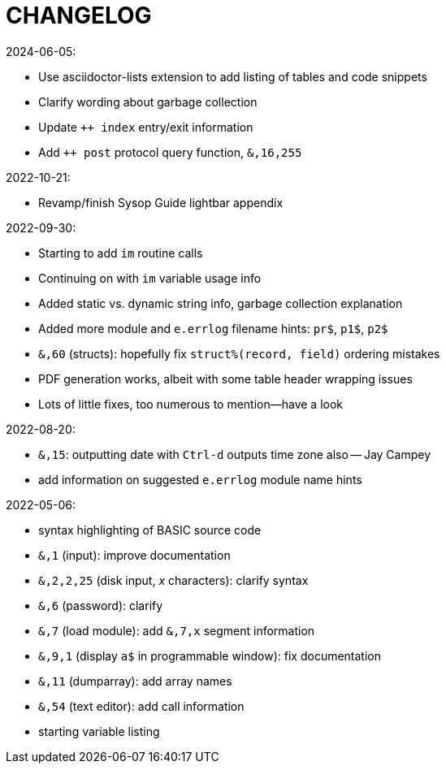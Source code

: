 CHANGELOG
=========

2024-06-05:

* Use asciidoctor-lists extension to add listing of tables and code snippets
* Clarify wording about garbage collection
* Update `++ index` entry/exit information
* Add `++ post` protocol query function, `&,16,255`

2022-10-21:

* Revamp/finish Sysop Guide lightbar appendix

2022-09-30:

* Starting to add `im` routine calls
* Continuing on with `im` variable usage info
* Added static vs. dynamic string info, garbage collection explanation
* Added more module and `e.errlog` filename hints: `pr$`, `p1$`, `p2$`
* `&,60` (structs): hopefully fix `struct%(record, field)` ordering mistakes
* PDF generation works, albeit with some table header wrapping issues
* Lots of little fixes, too numerous to mention--have a look

2022-08-20:

* `&,15`: outputting date with `Ctrl-d` outputs time zone also -- Jay Campey
* add information on suggested `e.errlog` module name hints

2022-05-06:

* syntax highlighting of BASIC source code
* `&,1` (input): improve documentation
* `&,2,2,25` (disk input, _x_ characters): clarify syntax
* `&,6` (password): clarify
* `&,7` (load module): add `&,7,x` segment information
* `&,9,1` (display `a$` in programmable window): fix documentation
* `&,11` (dumparray): add array names
* `&,54` (text editor): add call information
* starting variable listing
